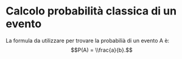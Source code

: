 * Calcolo probabilità classica di un evento
La formula da utilizzare per trovare la probabilià di un evento A è:
$$P(A) = \\frac{a}{b}.$$

